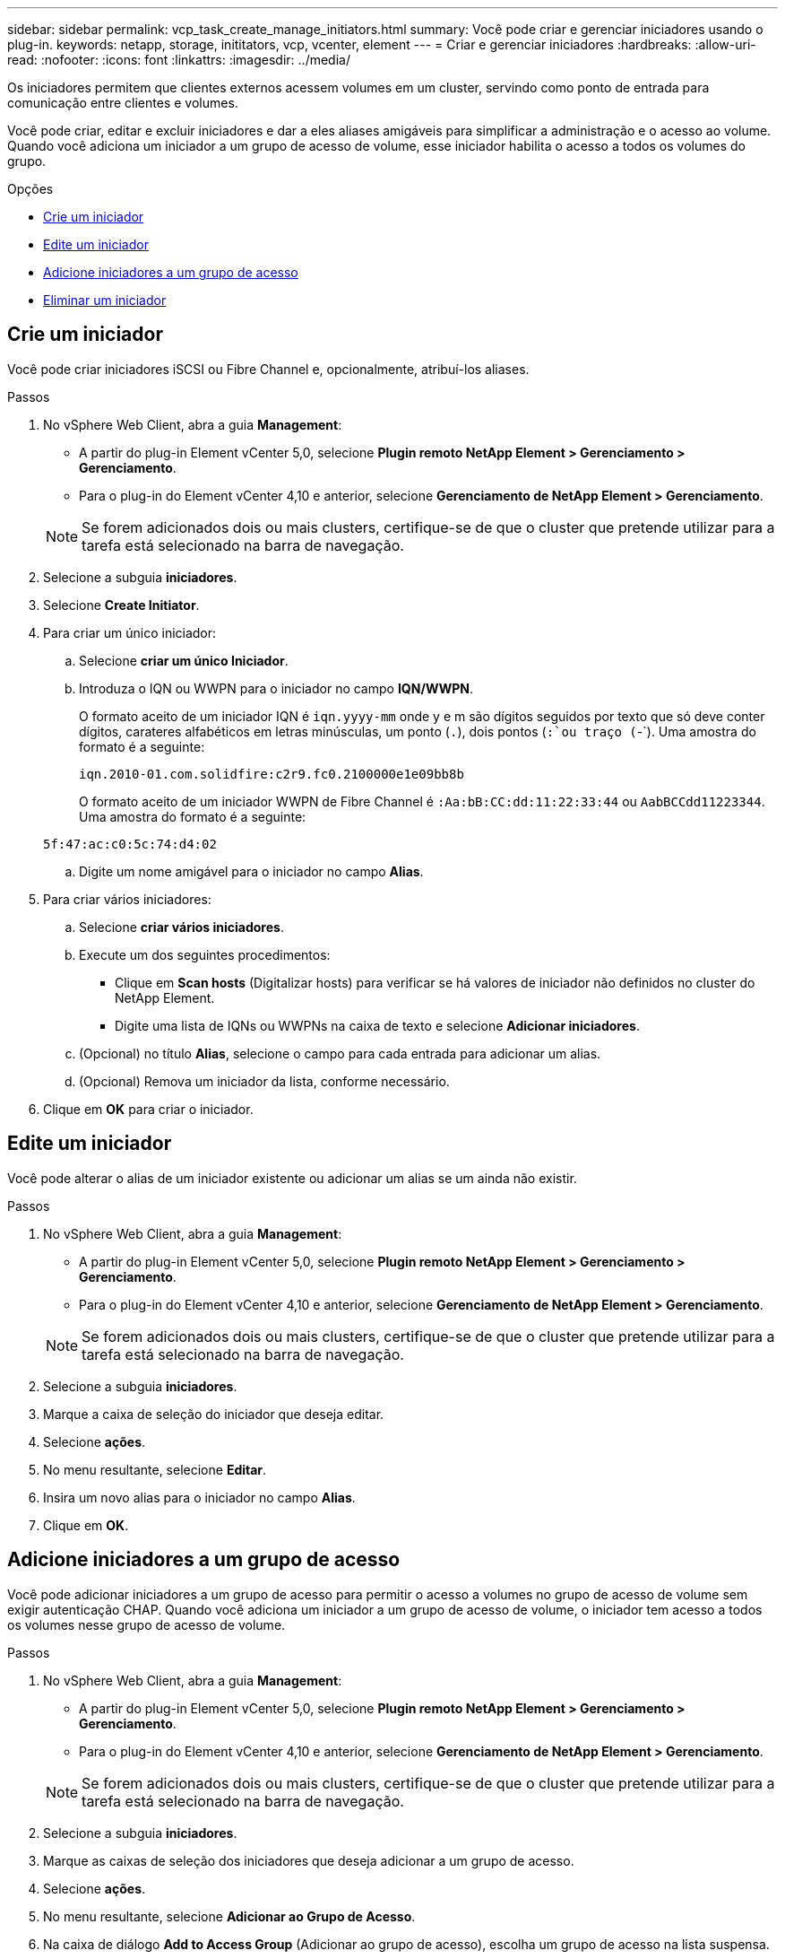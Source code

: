 ---
sidebar: sidebar 
permalink: vcp_task_create_manage_initiators.html 
summary: Você pode criar e gerenciar iniciadores usando o plug-in. 
keywords: netapp, storage, inititators, vcp, vcenter, element 
---
= Criar e gerenciar iniciadores
:hardbreaks:
:allow-uri-read: 
:nofooter: 
:icons: font
:linkattrs: 
:imagesdir: ../media/


[role="lead"]
Os iniciadores permitem que clientes externos acessem volumes em um cluster, servindo como ponto de entrada para comunicação entre clientes e volumes.

Você pode criar, editar e excluir iniciadores e dar a eles aliases amigáveis para simplificar a administração e o acesso ao volume. Quando você adiciona um iniciador a um grupo de acesso de volume, esse iniciador habilita o acesso a todos os volumes do grupo.

.Opções
* <<Crie um iniciador>>
* <<Edite um iniciador>>
* <<Adicione iniciadores a um grupo de acesso>>
* <<Eliminar um iniciador>>




== Crie um iniciador

Você pode criar iniciadores iSCSI ou Fibre Channel e, opcionalmente, atribuí-los aliases.

.Passos
. No vSphere Web Client, abra a guia *Management*:
+
** A partir do plug-in Element vCenter 5,0, selecione *Plugin remoto NetApp Element > Gerenciamento > Gerenciamento*.
** Para o plug-in do Element vCenter 4,10 e anterior, selecione *Gerenciamento de NetApp Element > Gerenciamento*.


+

NOTE: Se forem adicionados dois ou mais clusters, certifique-se de que o cluster que pretende utilizar para a tarefa está selecionado na barra de navegação.

. Selecione a subguia *iniciadores*.
. Selecione *Create Initiator*.
. Para criar um único iniciador:
+
.. Selecione *criar um único Iniciador*.
.. Introduza o IQN ou WWPN para o iniciador no campo *IQN/WWPN*.
+
O formato aceito de um iniciador IQN é `iqn.yyyy-mm` onde y e m são dígitos seguidos por texto que só deve conter dígitos, carateres alfabéticos em letras minúsculas, um ponto (`.`), dois pontos (`:`ou traço (`-`). Uma amostra do formato é a seguinte:

+
[listing]
----
iqn.2010-01.com.solidfire:c2r9.fc0.2100000e1e09bb8b
----
+
O formato aceito de um iniciador WWPN de Fibre Channel é `:Aa:bB:CC:dd:11:22:33:44` ou `AabBCCdd11223344`. Uma amostra do formato é a seguinte:

+
[listing]
----
5f:47:ac:c0:5c:74:d4:02
----
.. Digite um nome amigável para o iniciador no campo *Alias*.


. Para criar vários iniciadores:
+
.. Selecione *criar vários iniciadores*.
.. Execute um dos seguintes procedimentos:
+
*** Clique em *Scan hosts* (Digitalizar hosts) para verificar se há valores de iniciador não definidos no cluster do NetApp Element.
*** Digite uma lista de IQNs ou WWPNs na caixa de texto e selecione *Adicionar iniciadores*.


.. (Opcional) no título *Alias*, selecione o campo para cada entrada para adicionar um alias.
.. (Opcional) Remova um iniciador da lista, conforme necessário.


. Clique em *OK* para criar o iniciador.




== Edite um iniciador

Você pode alterar o alias de um iniciador existente ou adicionar um alias se um ainda não existir.

.Passos
. No vSphere Web Client, abra a guia *Management*:
+
** A partir do plug-in Element vCenter 5,0, selecione *Plugin remoto NetApp Element > Gerenciamento > Gerenciamento*.
** Para o plug-in do Element vCenter 4,10 e anterior, selecione *Gerenciamento de NetApp Element > Gerenciamento*.


+

NOTE: Se forem adicionados dois ou mais clusters, certifique-se de que o cluster que pretende utilizar para a tarefa está selecionado na barra de navegação.

. Selecione a subguia *iniciadores*.
. Marque a caixa de seleção do iniciador que deseja editar.
. Selecione *ações*.
. No menu resultante, selecione *Editar*.
. Insira um novo alias para o iniciador no campo *Alias*.
. Clique em *OK*.




== Adicione iniciadores a um grupo de acesso

Você pode adicionar iniciadores a um grupo de acesso para permitir o acesso a volumes no grupo de acesso de volume sem exigir autenticação CHAP. Quando você adiciona um iniciador a um grupo de acesso de volume, o iniciador tem acesso a todos os volumes nesse grupo de acesso de volume.

.Passos
. No vSphere Web Client, abra a guia *Management*:
+
** A partir do plug-in Element vCenter 5,0, selecione *Plugin remoto NetApp Element > Gerenciamento > Gerenciamento*.
** Para o plug-in do Element vCenter 4,10 e anterior, selecione *Gerenciamento de NetApp Element > Gerenciamento*.


+

NOTE: Se forem adicionados dois ou mais clusters, certifique-se de que o cluster que pretende utilizar para a tarefa está selecionado na barra de navegação.

. Selecione a subguia *iniciadores*.
. Marque as caixas de seleção dos iniciadores que deseja adicionar a um grupo de acesso.
. Selecione *ações*.
. No menu resultante, selecione *Adicionar ao Grupo de Acesso*.
. Na caixa de diálogo *Add to Access Group* (Adicionar ao grupo de acesso), escolha um grupo de acesso na lista suspensa.
. Clique em *OK*.




== Eliminar um iniciador

Você pode excluir um iniciador depois que ele não for mais necessário. Quando você exclui um iniciador, o sistema o remove de qualquer grupo de acesso de volume associado. Quaisquer conexões usando o iniciador permanecem válidas até que a conexão seja redefinida.

.Passos
. No vSphere Web Client, abra a guia *Management*:
+
** A partir do plug-in Element vCenter 5,0, selecione *Plugin remoto NetApp Element > Gerenciamento > Gerenciamento*.
** Para o plug-in do Element vCenter 4,10 e anterior, selecione *Gerenciamento de NetApp Element > Gerenciamento*.


+

NOTE: Se forem adicionados dois ou mais clusters, certifique-se de que o cluster que pretende utilizar para a tarefa está selecionado na barra de navegação.

. Selecione a subguia *iniciadores*.
. Marque a caixa de seleção dos iniciadores que deseja excluir.
. Selecione *ações*.
. No menu resultante, selecione *Excluir*.
. Confirme a ação.




== Encontre mais informações

* https://docs.netapp.com/us-en/hci/index.html["Documentação do NetApp HCI"^]
* https://www.netapp.com/data-storage/solidfire/documentation["Página de recursos do SolidFire e do Element"^]

